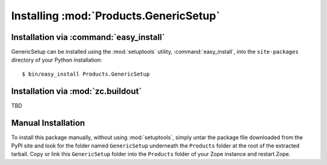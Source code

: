 Installing :mod:`Products.GenericSetup`
=======================================

Installation via :command:`easy_install`
----------------------------------------

GenericSetup can be installed using the :mod:`setuptools` utility,
:command:`easy_install`, into the ``site-packages`` directory of your
Python installation::

  $ bin/easy_install Products.GenericSetup

Installation via :mod:`zc.buildout`
-----------------------------------

TBD

Manual Installation
-------------------

To install this package manually, without using :mod:`setuptools`,
simply untar the package file downloaded from the PyPI site and look for
the folder named ``GenericSetup`` underneath the ``Products`` folder at the
root of the extracted tarball. Copy or link this ``GenericSetup``
folder into the ``Products`` folder of your Zope instance and restart Zope.
